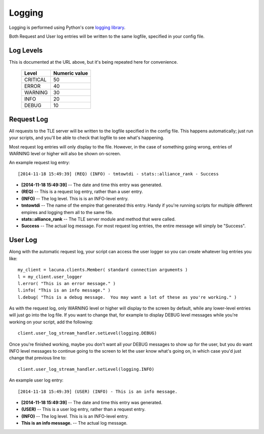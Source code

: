 
.. _logging:

Logging
=======

Logging is performed using Python's core `logging library 
<https://docs.python.org/3.4/library/logging.html>`_.

Both Request and User log entries will be written to the same logfile, 
specified in your config file.

Log Levels
----------
This is documented at the URL above, but it's being repeated here for 
convenience.

    ==========  ===============
    Level       Numeric value
    ==========  ===============
    CRITICAL    50
    ERROR       40
    WARNING     30
    INFO        20
    DEBUG       10
    ==========  ===============
  

Request Log
-----------
All requests to the TLE server will be written to the logfile specified in the 
config file.  This happens automatically; just run your scripts, and you'll be 
able to check that logfile to see what's happening.

Most request log entries will only display to the file.  However, in the case 
of something going wrong, entries of WARNING level or higher will also be 
shown on-screen.

An example request log entry::

    [2014-11-18 15:49:39] (REQ) (INFO) - tmtowtdi - stats::alliance_rank - Success

- **[2014-11-18 15:49:39]** -- The date and time this entry was generated.
- **(REQ)** -- This is a request log entry, rather than a user entry.
- **(INFO)** -- The log level.  This is is an INFO-level entry.
- **tmtowtdi** -- The name of the empire that generated this entry.  Handy if 
  you're running scripts for multiple different empires and logging them all 
  to the same file.
- **stats::alliance_rank** -- The TLE server module and method that were 
  called.
- **Success** -- The actual log message.  For most request log entries, the 
  entire message will simply be "Success".   

User Log
--------
Along with the automatic request log, your script can access the user logger 
so you can create whatever log entries you like::

    my_client = lacuna.clients.Member( standard connection arguments )
    l = my_client.user_logger
    l.error( "This is an error message." )
    l.info( "This is an info message." )
    l.debug( "This is a debug message.  You may want a lot of these as you're working." )

As with the request log, only WARNING level or higher will display to the 
screen by default, while any lower-level entries will just go into the log 
file.  If you want to change that, for example to display DEBUG level messages 
while you're working on your script, add the following::

    client.user_log_stream_handler.setLevel(logging.DEBUG)

Once you're finished working, maybe you don't want all your DEBUG messages to 
show up for the user, but you do want INFO level messages to continue going to 
the screen to let the user know what's going on, in which case you'd just 
change that previous line to::

    client.user_log_stream_handler.setLevel(logging.INFO)

An example user log entry::

    [2014-11-18 15:49:39] (USER) (INFO) - This is an info message.

- **[2014-11-18 15:49:39]** -- The date and time this entry was generated.
- **(USER)** -- This is a user log entry, rather than a request entry.
- **(INFO)** -- The log level.  This is is an INFO-level entry.
- **This is an info message.** -- The actual log message.

